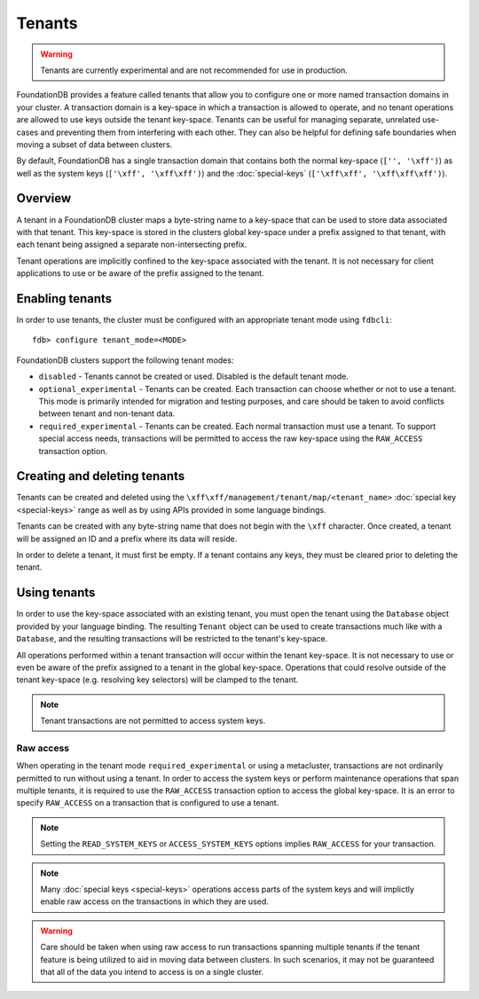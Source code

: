 #######
Tenants
#######

.. warning :: Tenants are currently experimental and are not recommended for use in production.

FoundationDB provides a feature called tenants that allow you to configure one or more named transaction domains in your cluster. A transaction domain is a key-space in which a transaction is allowed to operate, and no tenant operations are allowed to use keys outside the tenant key-space. Tenants can be useful for managing separate, unrelated use-cases and preventing them from interfering with each other. They can also be helpful for defining safe boundaries when moving a subset of data between clusters.

By default, FoundationDB has a single transaction domain that contains both the normal key-space (``['', '\xff')``) as well as the system keys (``['\xff', '\xff\xff')``) and the :doc:`special-keys` (``['\xff\xff', '\xff\xff\xff')``).

Overview
========

A tenant in a FoundationDB cluster maps a byte-string name to a key-space that can be used to store data associated with that tenant. This key-space is stored in the clusters global key-space under a prefix assigned to that tenant, with each tenant being assigned a separate non-intersecting prefix.

Tenant operations are implicitly confined to the key-space associated with the tenant. It is not necessary for client applications to use or be aware of the prefix assigned to the tenant.

Enabling tenants
================

In order to use tenants, the cluster must be configured with an appropriate tenant mode using ``fdbcli``::

    fdb> configure tenant_mode=<MODE> 

FoundationDB clusters support the following tenant modes:

* ``disabled`` - Tenants cannot be created or used. Disabled is the default tenant mode.
* ``optional_experimental`` - Tenants can be created. Each transaction can choose whether or not to use a tenant. This mode is primarily intended for migration and testing purposes, and care should be taken to avoid conflicts between tenant and non-tenant data.
* ``required_experimental`` - Tenants can be created. Each normal transaction must use a tenant. To support special access needs, transactions will be permitted to access the raw key-space using the ``RAW_ACCESS`` transaction option.

Creating and deleting tenants
=============================

Tenants can be created and deleted using the ``\xff\xff/management/tenant/map/<tenant_name>`` :doc:`special key <special-keys>` range as well as by using APIs provided in some language bindings. 

Tenants can be created with any byte-string name that does not begin with the ``\xff`` character. Once created, a tenant will be assigned an ID and a prefix where its data will reside.

In order to delete a tenant, it must first be empty. If a tenant contains any keys, they must be cleared prior to deleting the tenant.

Using tenants
=============

In order to use the key-space associated with an existing tenant, you must open the tenant using the ``Database`` object provided by your language binding. The resulting ``Tenant`` object can be used to create transactions much like with a ``Database``, and the resulting transactions will be restricted to the tenant's key-space.

All operations performed within a tenant transaction will occur within the tenant key-space. It is not necessary to use or even be aware of the prefix assigned to a tenant in the global key-space. Operations that could resolve outside of the tenant key-space (e.g. resolving key selectors) will be clamped to the tenant.

.. note :: Tenant transactions are not permitted to access system keys.

Raw access
----------

When operating in the tenant mode ``required_experimental`` or using a metacluster, transactions are not ordinarily permitted to run without using a tenant. In order to access the system keys or perform maintenance operations that span multiple tenants, it is required to use the ``RAW_ACCESS`` transaction option to access the global key-space. It is an error to specify ``RAW_ACCESS`` on a transaction that is configured to use a tenant.

.. note :: Setting the ``READ_SYSTEM_KEYS`` or ``ACCESS_SYSTEM_KEYS`` options implies ``RAW_ACCESS`` for your transaction.

.. note :: Many :doc:`special keys <special-keys>` operations access parts of the system keys and will implictly enable raw access on the transactions in which they are used.

.. warning :: Care should be taken when using raw access to run transactions spanning multiple tenants if the tenant feature is being utilized to aid in moving data between clusters. In such scenarios, it may not be guaranteed that all of the data you intend to access is on a single cluster.
